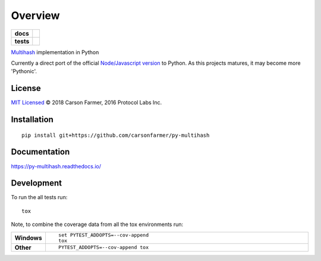 ========
Overview
========

.. start-badges

.. list-table::
    :stub-columns: 1

    * - docs
      - |docs|
    * - tests
      - | |travis| |requires|
        | |coveralls| |codecov|

.. |docs| image:: https://readthedocs.org/projects/py-multihash/badge/?style=flat&version=latest
    :target: https://readthedocs.org/projects/py-multihash
    :alt: Documentation Status

.. |travis| image:: https://travis-ci.org/carsonfarmer/py-multihash.svg?branch=master
    :alt: Travis-CI Build Status
    :target: https://travis-ci.org/carsonfarmer/py-multihash

.. |requires| image:: https://requires.io/github/carsonfarmer/py-multihash/requirements.svg?branch=master
    :alt: Requirements Status
    :target: https://requires.io/github/carsonfarmer/py-multihash/requirements/?branch=master

.. |coveralls| image:: https://coveralls.io/repos/carsonfarmer/py-multihash/badge.svg?branch=master&service=github
    :alt: Coverage Status
    :target: https://coveralls.io/r/carsonfarmer/py-multihash

.. |codecov| image:: https://codecov.io/github/carsonfarmer/py-multihash/coverage.svg?branch=master
    :alt: Coverage Status
    :target: https://codecov.io/github/carsonfarmer/py-multihash

.. end-badges

`Multihash <https://github.com/multiformats/multihash>`_ implementation in Python

Currently a direct port of the official `Node/Javascript version <https://github.com/multiformats/js-multihash>`_
to Python. As this projects matures, it may become more 'Pythonic'.


License
=======

`MIT Licensed <LICENSE>`_ © 2018 Carson Farmer, 2016 Protocol Labs Inc.

Installation
============

::

    pip install git+https://github.com/carsonfarmer/py-multihash

Documentation
=============

https://py-multihash.readthedocs.io/

Development
===========

To run the all tests run::

    tox

Note, to combine the coverage data from all the tox environments run:

.. list-table::
    :widths: 10 90
    :stub-columns: 1

    - - Windows
      - ::

            set PYTEST_ADDOPTS=--cov-append
            tox

    - - Other
      - ::

            PYTEST_ADDOPTS=--cov-append tox
